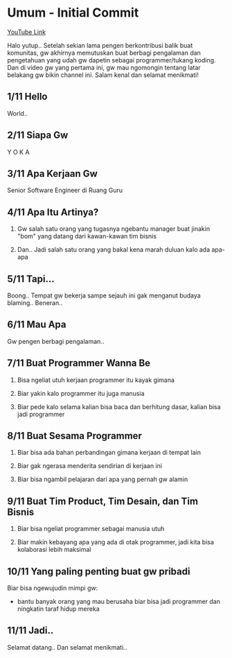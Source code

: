 * Umum - Initial Commit

[[https://www.youtube.com/watch?v=9h4FwIq4DNE][YouTube Link]]

Halo yutup.. Setelah sekian lama pengen berkontribusi balik buat komunitas, gw akhirnya memutuskan buat berbagi pengalaman dan pengetahuan yang udah gw dapetin sebagai programmer/tukang koding. Dan di video gw yang pertama ini, gw mau ngomongin tentang latar belakang gw bikin channel ini. Salam kenal dan selamat menikmati!

** 1/11 Hello

World..

** 2/11 Siapa Gw

Y O K A

** 3/11 Apa Kerjaan Gw

Senior Software Engineer di Ruang Guru

** 4/11 Apa Itu Artinya?

1. Gw salah satu orang yang tugasnya ngebantu manager buat jinakin "bom" yang datang dari kawan-kawan tim bisnis

2. Dan.. Jadi salah satu orang yang bakal kena marah duluan kalo ada apa-apa

** 5/11 Tapi...

Boong.. Tempat gw bekerja sampe sejauh ini gak menganut budaya blaming.. Beneran..

** 6/11 Mau Apa

Gw pengen berbagi pengalaman..

** 7/11 Buat Programmer Wanna Be

1. Bisa ngeliat utuh kerjaan programmer itu kayak gimana

2. Biar yakin kalo programmer itu juga manusia

3. Biar pede kalo selama kalian bisa baca dan berhitung dasar, kalian bisa jadi programmer

** 8/11 Buat Sesama Programmer

1. Biar bisa ada bahan perbandingan gimana kerjaan di tempat lain

2. Biar gak ngerasa menderita sendirian di kerjaan ini

3. Biar bisa ngambil pelajaran dari apa yang pernah gw alamin

** 9/11 Buat Tim Product, Tim Desain, dan Tim Bisnis

1. Biar bisa ngeliat programmer sebagai manusia utuh

2. Biar makin kebayang apa yang ada di otak programmer, jadi kita bisa kolaborasi lebih maksimal

** 10/11 Yang paling penting buat gw pribadi

Biar bisa ngewujudin mimpi gw:

- bantu banyak orang yang mau berusaha biar bisa jadi programmer dan ningkatin taraf hidup mereka

** 11/11 Jadi..

Selamat datang.. Dan selamat menikmati..

